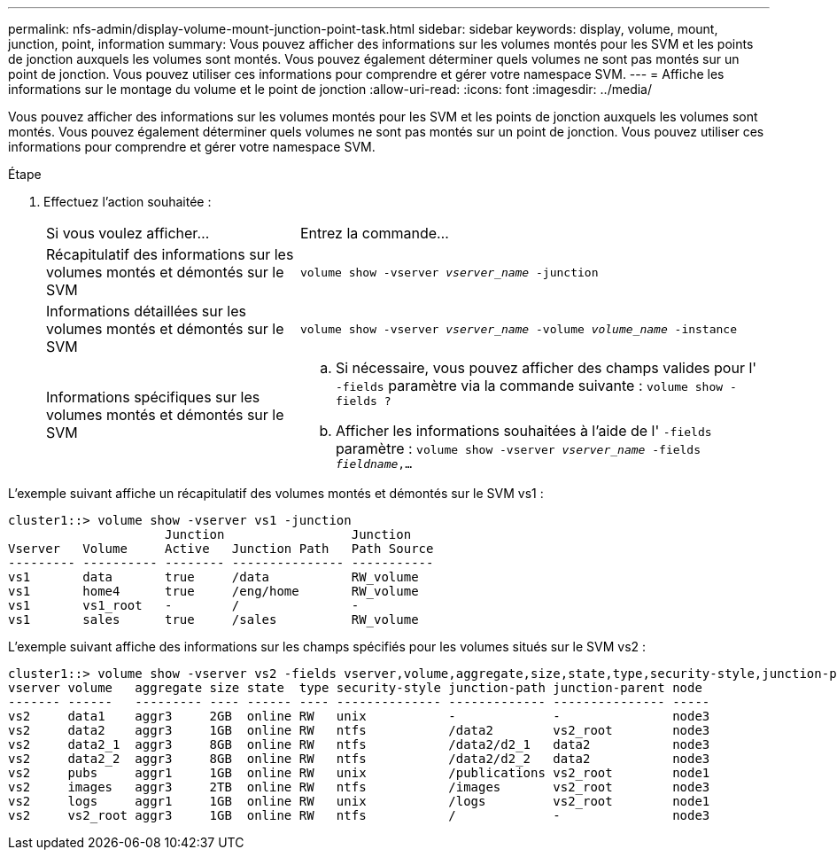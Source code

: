 ---
permalink: nfs-admin/display-volume-mount-junction-point-task.html 
sidebar: sidebar 
keywords: display, volume, mount, junction, point, information 
summary: Vous pouvez afficher des informations sur les volumes montés pour les SVM et les points de jonction auxquels les volumes sont montés. Vous pouvez également déterminer quels volumes ne sont pas montés sur un point de jonction. Vous pouvez utiliser ces informations pour comprendre et gérer votre namespace SVM. 
---
= Affiche les informations sur le montage du volume et le point de jonction
:allow-uri-read: 
:icons: font
:imagesdir: ../media/


[role="lead"]
Vous pouvez afficher des informations sur les volumes montés pour les SVM et les points de jonction auxquels les volumes sont montés. Vous pouvez également déterminer quels volumes ne sont pas montés sur un point de jonction. Vous pouvez utiliser ces informations pour comprendre et gérer votre namespace SVM.

.Étape
. Effectuez l'action souhaitée :
+
[cols="35,65"]
|===


| Si vous voulez afficher... | Entrez la commande... 


 a| 
Récapitulatif des informations sur les volumes montés et démontés sur le SVM
 a| 
`volume show -vserver _vserver_name_ -junction`



 a| 
Informations détaillées sur les volumes montés et démontés sur le SVM
 a| 
`volume show -vserver _vserver_name_ -volume _volume_name_ -instance`



 a| 
Informations spécifiques sur les volumes montés et démontés sur le SVM
 a| 
.. Si nécessaire, vous pouvez afficher des champs valides pour l' `-fields` paramètre via la commande suivante :
`volume show -fields ?`
.. Afficher les informations souhaitées à l'aide de l' `-fields` paramètre :
`volume show -vserver _vserver_name_ -fields _fieldname_,...`


|===


L'exemple suivant affiche un récapitulatif des volumes montés et démontés sur le SVM vs1 :

[listing]
----
cluster1::> volume show -vserver vs1 -junction
                     Junction                 Junction
Vserver   Volume     Active   Junction Path   Path Source
--------- ---------- -------- --------------- -----------
vs1       data       true     /data           RW_volume
vs1       home4      true     /eng/home       RW_volume
vs1       vs1_root   -        /               -
vs1       sales      true     /sales          RW_volume
----
L'exemple suivant affiche des informations sur les champs spécifiés pour les volumes situés sur le SVM vs2 :

[listing]
----
cluster1::> volume show -vserver vs2 -fields vserver,volume,aggregate,size,state,type,security-style,junction-path,junction-parent,node
vserver volume   aggregate size state  type security-style junction-path junction-parent node
------- ------   --------- ---- ------ ---- -------------- ------------- --------------- -----
vs2     data1    aggr3     2GB  online RW   unix           -             -               node3
vs2     data2    aggr3     1GB  online RW   ntfs           /data2        vs2_root        node3
vs2     data2_1  aggr3     8GB  online RW   ntfs           /data2/d2_1   data2           node3
vs2     data2_2  aggr3     8GB  online RW   ntfs           /data2/d2_2   data2           node3
vs2     pubs     aggr1     1GB  online RW   unix           /publications vs2_root        node1
vs2     images   aggr3     2TB  online RW   ntfs           /images       vs2_root        node3
vs2     logs     aggr1     1GB  online RW   unix           /logs         vs2_root        node1
vs2     vs2_root aggr3     1GB  online RW   ntfs           /             -               node3
----